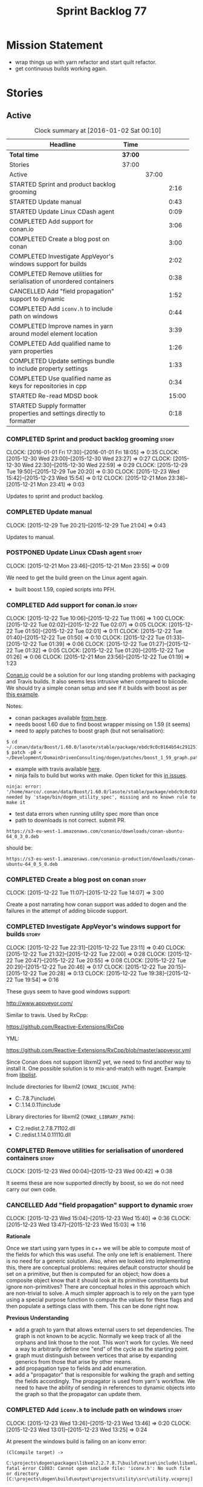 #+title: Sprint Backlog 77
#+options: date:nil toc:nil author:nil num:nil
#+todo: STARTED | COMPLETED CANCELLED POSTPONED
#+tags: { story(s) spike(p) }

* Mission Statement

- wrap things up with yarn refactor and start quilt refactor.
- get continuous builds working again.

* Stories

** Active

#+begin: clocktable :maxlevel 3 :scope subtree :indent nil :emphasize nil :scope file :narrow 75
#+CAPTION: Clock summary at [2016-01-02 Sat 00:10]
| <75>                                                                        |         |       |       |
| Headline                                                                    | Time    |       |       |
|-----------------------------------------------------------------------------+---------+-------+-------|
| *Total time*                                                                | *37:00* |       |       |
|-----------------------------------------------------------------------------+---------+-------+-------|
| Stories                                                                     | 37:00   |       |       |
| Active                                                                      |         | 37:00 |       |
| STARTED Sprint and product backlog grooming                                 |         |       |  2:16 |
| STARTED Update manual                                                       |         |       |  0:43 |
| STARTED Update Linux CDash agent                                            |         |       |  0:09 |
| COMPLETED Add support for conan.io                                          |         |       |  3:06 |
| COMPLETED Create a blog post on conan                                       |         |       |  3:00 |
| COMPLETED Investigate AppVeyor's windows support for builds                 |         |       |  2:02 |
| COMPLETED Remove utilities for serialisation of unordered containers        |         |       |  0:38 |
| CANCELLED Add "field propagation" support to dynamic                        |         |       |  1:52 |
| COMPLETED Add =iconv.h= to include path on windows                          |         |       |  0:44 |
| COMPLETED Improve names in yarn around model element location               |         |       |  3:39 |
| COMPLETED Add qualified name to yarn properties                             |         |       |  1:26 |
| COMPLETED Update settings bundle to include property settings               |         |       |  1:33 |
| COMPLETED Use qualified name as keys for repositories in cpp                |         |       |  0:34 |
| STARTED Re-read MDSD book                                                   |         |       | 15:00 |
| STARTED Supply formatter properties and settings directly to formatter      |         |       |  0:18 |
#+end:

*** COMPLETED Sprint and product backlog grooming                     :story:
    CLOSED: [2016-01-04 Mon 21:32]
    CLOCK: [2016-01-01 Fri 17:30]--[2016-01-01 Fri 18:05] =>  0:35
    CLOCK: [2015-12-30 Wed 23:00]--[2015-12-30 Wed 23:27] =>  0:27
    CLOCK: [2015-12-30 Wed 22:30]--[2015-12-30 Wed 22:59] =>  0:29
    CLOCK: [2015-12-29 Tue 19:50]--[2015-12-29 Tue 20:20] =>  0:30
    CLOCK: [2015-12-23 Wed 15:42]--[2015-12-23 Wed 15:54] =>  0:12
    CLOCK: [2015-12-21 Mon 23:38]--[2015-12-21 Mon 23:41] =>  0:03

Updates to sprint and product backlog.

*** COMPLETED Update manual
    CLOSED: [2016-01-04 Mon 21:32]
    CLOCK: [2015-12-29 Tue 20:21]--[2015-12-29 Tue 21:04] =>  0:43

Updates to manual.

*** POSTPONED Update Linux CDash agent                                :story:
    CLOSED: [2016-01-04 Mon 21:32]
    CLOCK: [2015-12-21 Mon 23:46]--[2015-12-21 Mon 23:55] =>  0:09

We need to get the build green on the Linux agent again.

- built boost 1.59, copied scripts into PFH.

*** COMPLETED Add support for conan.io                                :story:
    CLOSED: [2015-12-22 Tue 14:07]
    CLOCK: [2015-12-22 Tue 10:06]--[2015-12-22 Tue 11:06] =>  1:00
    CLOCK: [2015-12-22 Tue 02:02]--[2015-12-22 Tue 02:07] =>  0:05
    CLOCK: [2015-12-22 Tue 01:50]--[2015-12-22 Tue 02:01] =>  0:11
    CLOCK: [2015-12-22 Tue 01:40]--[2015-12-22 Tue 01:50] =>  0:10
    CLOCK: [2015-12-22 Tue 01:33]--[2015-12-22 Tue 01:39] =>  0:06
    CLOCK: [2015-12-22 Tue 01:27]--[2015-12-22 Tue 01:32] =>  0:05
    CLOCK: [2015-12-22 Tue 01:20]--[2015-12-22 Tue 01:26] =>  0:06
    CLOCK: [2015-12-21 Mon 23:56]--[2015-12-22 Tue 01:19] =>  1:23

[[https://www.conan.io/][Conan.io]] could be a solution for our long standing problems with
packaging and Travis builds. It also seems less intrusive when
compared to biicode. We should try a simple conan setup and see if it
builds with boost as per [[http://docs.conan.io/en/latest/examples/boost.html][this example]].

Notes:

- conan packages available [[https://www.conan.io/downloads][from here]].
- needs boost 1.60 due to find boost wrapper missing on 1.59 (it seems)
- need to apply patches to boost graph (but not serialisation):

: $ cd  ~/.conan/data/Boost/1.60.0/lasote/stable/package/ebdc9c0c0164b54c29125127c75297f6607946c5/include/
: $ patch -p0 < ~/Development/DomainDrivenConsulting/dogen/patches/boost_1_59_graph.patch

- example with travis available [[http://conanio.readthedocs.org/en/latest/integrations/travisci.html][here]].
- ninja fails to build but works with make. Open ticket for this [[https://github.com/conan-io/conan/issues][in issues]].

: ninja: error: '/home/marco/.conan/data/Boost/1.60.0/lasote/stable/package/ebdc9c0c0164b54c29125127c75297f6607946c5/lib/libboost_system.so', needed by 'stage/bin/dogen_utility_spec', missing and no known rule to make it

- test data errors when running utility spec more than once
- path to downloads is not correct. submit PR.

: https://s3-eu-west-1.amazonaws.com/conanio/downloads/conan-ubuntu-64_0_3_0.deb

should be:

: https://s3-eu-west-1.amazonaws.com/conanio-production/downloads/conan-ubuntu-64_0_5_0.deb

*** COMPLETED Create a blog post on conan                             :story:
    CLOSED: [2015-12-22 Tue 14:07]
    CLOCK: [2015-12-22 Tue 11:07]--[2015-12-22 Tue 14:07] =>  3:00

Create a post narrating how conan support was added to dogen and the
failures in the attempt of adding biicode support.

*** COMPLETED Investigate AppVeyor's windows support for builds       :story:
    CLOSED: [2015-12-22 Tue 23:11]
    CLOCK: [2015-12-22 Tue 22:31]--[2015-12-22 Tue 23:11] =>  0:40
    CLOCK: [2015-12-22 Tue 21:32]--[2015-12-22 Tue 22:00] =>  0:28
    CLOCK: [2015-12-22 Tue 20:47]--[2015-12-22 Tue 20:55] =>  0:08
    CLOCK: [2015-12-22 Tue 20:29]--[2015-12-22 Tue 20:46] =>  0:17
    CLOCK: [2015-12-22 Tue 20:15]--[2015-12-22 Tue 20:28] =>  0:13
    CLOCK: [2015-12-22 Tue 19:38]--[2015-12-22 Tue 19:54] =>  0:16

These guys seem to have good windows support:

http://www.appveyor.com/

Similar to travis. Used by RxCpp:

https://github.com/Reactive-Extensions/RxCpp

YML:

https://github.com/Reactive-Extensions/RxCpp/blob/master/appveyor.yml

Since Conan does not support libxml2 yet, we need to find another way
to install it. One possible solution is to mix-and-match with
nuget. Example from [[https://github.com/libimobiledevice-win32/libplist/tree/1a62450b787690658d4fa078e828fff020be35b1][libplist]].

Include directories for libxml2 (=CMAKE_INCLUDE_PATH=):

- C:\projects\dogen\packages\libxml2.2.7.8.7\build\native\include\
- C:\projects\dogen\packages\libiconv.1.14.0.11\build\native\include

Library directories for libxml2 (=CMAKE_LIBRARY_PATH=):

- C:\projects\dogen\packages\libxml2.redist.2.7.8.7\build\native\bin\v110\x64\Release\dynamic\cdecl\libxml2.dll
- C:\projects\dogen\packages\libiconv.redist.1.14.0.11\build\native\bin\v110\x64\Release\dynamic\cdecl\libiconv.dll

*** COMPLETED Remove utilities for serialisation of unordered containers :story:
    CLOSED: [2015-12-23 Wed 00:42]
    CLOCK: [2015-12-23 Wed 00:04]--[2015-12-23 Wed 00:42] =>  0:38

It seems these are now supported directly by boost, so we do not need
carry our own code.

*** CANCELLED Add "field propagation" support to dynamic              :story:
    CLOSED: [2015-12-23 Wed 15:41]
    CLOCK: [2015-12-23 Wed 15:04]--[2015-12-23 Wed 15:40] =>  0:36
    CLOCK: [2015-12-23 Wed 13:47]--[2015-12-23 Wed 15:03] =>  1:16

*Rationale*

Once we start using yarn types in c++ we will be able to compute most
of the fields for which this was useful. The only one left is
enablement. There is no need for a generic solution. Also, when we
looked into implementing this, there are conceptual problems: requires
default constructor should be set on a primitive, but then is computed
for an object; how does a composite object know that it should look at
its primitive constituents but ignore non-primitives?  There are
conceptual holes in this approach which are non-trivial to solve. A
much simpler approach is to rely on the yarn type using a special
purpose function to compute the values for these flags and then
populate a settings class with them. This can be done right now.

*Previous Understanding*

- add a graph to yarn that allows external users to set
  dependencies. The graph is not known to be acyclic. Normally we keep
  track of all the orphans and link those to the root. This won't work
  for cycles. We need a way to arbitrarily define one "end" of the
  cycle as the starting point.
- graph must distinguish between vertices that arise by expanding
  generics from those that arise by other means.
- add propagation type to fields and add enumeration.
- add a "propagator" that is responsible for walking the graph and
  setting the fields accordingly. The propagator is used from yarn's
  workflow. We need to have the ability of sending in references to
  dynamic objects into the graph so that the propagator can update
  them.

*** COMPLETED Add =iconv.h= to include path on windows                :story:
    CLOSED: [2015-12-30 Wed 22:56]
    CLOCK: [2015-12-23 Wed 13:26]--[2015-12-23 Wed 13:46] =>  0:20
    CLOCK: [2015-12-23 Wed 13:01]--[2015-12-23 Wed 13:25] =>  0:24

At present the windows build is failing on an iconv error:

: (ClCompile target) ->
:  C:\projects\dogen\packages\libxml2.2.7.8.7\build\native\include\libxml/encoding.h(28): fatal error C1083: Cannot open include file: 'iconv.h': No such file or directory [C:\projects\dogen\build\output\projects\utility\src\utility.vcxproj]

This is due to the fact that the libxml include path is defined but
not the iconv include path (due to the nuget rigmarole):

: /IC:\Users\appveyor\.conan\data\zlib\1.2.8\lasote\stable\package\c85f9b402dd4d46acdf074e1c63b768a41181d7a\include
: /IC:\projects\dogen\packages\libxml2.2.7.8.7\build\native\include
: /IC:\projects\dogen\build\output\stage\include
: <snip>

The problem appears to be that when we find libxml we manually add it
to the include and lib path:

: find_package(LibXml2 REQUIRED)
: if(LIBXML2_FOUND)
:    include_directories(SYSTEM ${LIBXML2_INCLUDE_DIR})
:    set(LIBS ${LIBS} ${LIBXML2_LIBRARY_DIR})
: endif()

We need something similar for iconv.

Conan has also added packages for libxml, which we now depend on.

*** COMPLETED Improve names in yarn around model element location     :story:
    CLOSED: [2015-12-31 Thu 13:35]
    CLOCK: [2015-12-31 Thu 12:37]--[2015-12-31 Thu 13:35] =>  0:58
    CLOCK: [2015-12-31 Thu 12:05]--[2015-12-31 Thu 12:36] =>  0:31
    CLOCK: [2015-12-30 Wed 23:28]--[2015-12-31 Thu 01:08] =>  1:40
    CLOCK: [2015-12-23 Wed 16:27]--[2015-12-23 Wed 16:57] =>  0:30

*New Understanding*

After a great deal of thinking, it was decided to broadly leave these
terms as they are. The new names do not add huge amounts of
clarity. Instead, documentation was improved to explain the concepts
behind these terms and minor modifications were done to location:
avoid the word path since this is a concrete syntax reference, whereas
location is talking about the abstract syntax of the concept.

*Previous Understanding*

Now that we have a clear conceptual model for yarn, we should rename
the types to fit it:

- =name=: this is an address of a modeling element in yarn modeling
  space.
- =location=: this is the module path component of the address.
- =name::simple=: this is the name.
- =name::qualified=: this is the unique identifier for a given
  modeling element.
- =nested_name=: nestable address.

*** COMPLETED Add qualified name to yarn properties                   :story:
    CLOSED: [2015-12-31 Thu 18:47]
    CLOCK: [2015-12-31 Thu 17:53]--[2015-12-31 Thu 18:48] =>  0:55
    CLOCK: [2015-12-23 Wed 15:55]--[2015-12-23 Wed 16:26] =>  0:31

We need to uniquely identify a property in order to attach settings
for it. To do so we can use the owning element's qualfied name
together with the property's simple name.

Actually it makes sense to generalise and make properties also
modeling elements with a position in modeling space. This means we can
use names and locations and also means that this infrastructure will
(hopefully) be reused to implement inner classes.

*** COMPLETED Update settings bundle to include property settings     :story:
    CLOSED: [2016-01-01 Fri 23:14]
    CLOCK: [2016-01-01 Fri 22:11]--[2016-01-01 Fri 23:14] =>  1:03
    CLOCK: [2016-01-01 Fri 18:10]--[2016-01-01 Fri 18:40] =>  0:30

We need to split settings from element in cpp in preparation for using
yarn types. This means updating settings bundle to be a stand alone
class with all settings including opaque settings for properties.

*** COMPLETED Use qualified name as keys for repositories in cpp      :story:
    CLOSED: [2016-01-02 Sat 00:10]
    CLOCK: [2016-01-01 Fri 23:58]--[2016-01-02 Sat 00:09] =>  0:11
    CLOCK: [2016-01-01 Fri 23:50]--[2016-01-01 Fri 23:58] =>  0:08
    CLOCK: [2016-01-01 Fri 23:34]--[2016-01-01 Fri 23:49] =>  0:15

When we migrated yarn to use qualified name rather than names, we did
not update the cpp repositories. We need to do this now in order to be
able to query the settings bundle and formatter properties from a
formattable.

- this cannot be done for path derivatives at the moment for at least
  one reason: the way we are building the master include files
  requires the yarn name. However, this is a massive hack. Story
  raised for this.

*** COMPLETED Re-read MDSD book                                       :story:
    CLOSED: [2016-01-04 Mon 21:32]
    CLOCK: [2015-12-29 Tue 00:00]--[2015-12-29 Tue 15:00] => 15:00

A few sprints ago [[https://github.com/DomainDrivenConsulting/dogen/blob/master/doc/agile/sprint_backlog_70.org#read-model-driven-software-development-book-and-papers][we read Model Driven Software Development]], providing
most of the theoretical foundations for Dogen. We need to re-read it
with the objective of summarising it into a chapter in the manual.

Clock manually adjusted to reflect reading time.

*** POSTPONED Supply formatter properties and settings directly to formatter :story:
    CLOSED: [2016-01-04 Mon 21:32]
    CLOCK: [2016-01-01 Fri 23:15]--[2016-01-01 Fri 23:33] =>  0:18

In preparation for removing the cpp formattables, we need to supply
the formatter properties and settings in the format method, rather
than via the cpp type.

** Deprecated
*** CANCELLED Add support for pulling dependencies from biicode       :story:
    CLOSED: [2015-12-22 Tue 01:10]

*Rationale*: We are going with Conan since it was so easy to setup.

[[https://www.biicode.com/][Biicode]] is a nuget-like repo for c++. We should look into both
consuming dependencies from it and pushing dogen into it. In addition
there are associated emblems:

https://github.com/Manu343726/snail

We should also look into [[https://www.biicode.com/biicode-open-source-challenge][the challenge]].

We should push both the C++ libraries as well as the dogen binary.

We should take the least intrusive possible approach to start with, by
creating a split setup for biicode.

*** CANCELLED Create a blog post on biicode                           :story:
    CLOSED: [2015-12-22 Tue 01:10]

*Rationale*: We are going with Conan since it was so easy to setup.

Investigate adding biicode support since we need to add a RapidJson
dependency. Create a blog post about it.

Post has [[https://github.com/DomainDrivenConsulting/dogen/blob/master/doc/blog/biicode.org][already been started]].
*** CANCELLED Add relationship types to handle "requires"             :story:
    CLOSED: [2015-12-23 Wed 15:44]

*Rationale*: This solution is too complicated now that there is no
need to make it generic. We need to revisit the problem and focus only
on enablement.

*New Understanding*

- we could solve this problem if in dynamic fields could have a
  "propagation type" that results in propagating field instances
  across the element graph.
- this can only be done as the last step in yarn because we need all
  properties to have been indexed, merging, resolution etc.
- at this point we could generate a graph. Vertices are the dynamic
  objects; edges are obtained by looking at the relevant
  relationships: regular associations, weak associations, parents. We
  perhaps should have one graph per relationship type to make things
  easier.
- the graph starts at a root, and the next vertex is the first dynamic
  object that needs to be "computed". We look at all the fields in
  that object that require "computation" and at the "computation
  type".
- cycles are the big problem. However, it seems one cannot have cycles
  in C++ as this would cause inclusion problems. This is normally
  resolved by weak relationships. We need to confirm this for cycles
  with more than 2 edges. If this is true, we could force all
  languages to declare relationships as weak when there is a cycle
  somehow (note that we do not have the concept of pointers in java/c#
  so perhaps the relationship itself would have to be annotated). We
  could then have a default behaviour for weak relationships such as
  never follow, etc.
- at present we are handling the inclusion of non-existing formatters
  in master includers by manually filtering these. See factory for
  master includers. This should all be handled by enablement and the
  graph.

*Previous Understanding*

This story needs to be named properly, once we actually understand
what it is that it is about.

Moment of realisation: we could describe all relationships between
types as relations in the form a R b. We are already doing these, its
just that we model them in a variety of ways (properties, relationship
types, etc). This is fine because the driver for the modeling is the
"language" model (e.g. =cpp=). However, there is a class of use cases
that we have yet failed to solve. The general form of these use cases
is as follows:

- type b has some meta-data m;
- type b is related to type a via some relation R;
- type a should also be treated as having m.

Another variation is where a is related to multiple types b0, b1, bn
and we want to perform some computation on m0, m1, mn to determine the
value for a.

It seems that both of these use cases could be solved if only we had a
way to represent a R b in =tack::model=. We have spotted the following
Rs:

- non-transitive aggregation, not "expanding" generics: all types
  aggregated with a type; if a type is a generic type, we ignore the
  type parameters. It is non-transitive in the following sense: if
  type a aggregates type b and type b aggregates type c, it does not
  mean that type a aggregates type c. Use cases: requires manual move
  constructor, requires manual default constructor.
- non-transitive aggregation, "expanding" generics: all types
  aggregated with a type; if a type is a generic type, then all of the
  type parameters are considered to also be associated. Use cases:
  requires stream manipulators.
- transitive association, "expanding" generics: all types aggregated
  to a type and all types that those types aggregate to; all types
  that this type inherits from and their parents. Use cases:
  enablement.

Note that we still haven't solved the fundamental enablement problem,
as we can still have cycles on the graph (e.g. a is related to
a). However, we can now create the traversal with cycles algorithm: it
follows R and remembers the original type (e.g. a); when we spot that
type again (e.g. y depends on a and a depends on y) we add all types
that depend on it (y) to a "blocked" pile. We do process all other
dependencies of y. The pile would have the form of: a blocks y. Even
though y is blocked, we can still answer a. Once we answered a we can
then answer all types blocked by a (they may have more than one block
though). The key thing here is if a type has a cycle on itself its not
a problem, we can just skip it. If a type has a dependency on a type
which has a cycle, we must first sort out the type with the cycle.

This story still needs a lot of work but its just a dump of all of the
ideas at this point in time.

Notes:

- we need a "requires" repository, factory etc in formattables that
  handles all of the "requires xyz" cases. We may need two of these,
  per relation type.
- we need to expand enablement to perform the algorithm above.
- we need to expand relationship management in tack, adding these new
  relationship types and populating them.
- includes builder needs access to the "requires" data in order to
  compute includes.

Merged stories:

*Add support for the relationships graph in enabler*

*Note*: this story needs refactoring. It is basically here to cover
the support for a graph with cycles in enabler but has not yet been
updated.

This needs a bit more analysis. The gist of it is that not all types
support all formatters. We need a way to determine if a formatter is
not supported. This probably should be inferred by a "is dogen model"
property (see backlog); e.g. non-dogen models need their types to have
an inclusion setup in order to be "supported", otherwise they should
default to "not-supported". However the "supported" flag is populated,
we then need to take into account relationships and propagate this
flag across the model such that, if a type =A= in a dogen model has a
property of a type =B= from a non-dogen model which does not support a
given formatter =f=, then =A= must also not support =f=.

In order to implement this feature we need to:

- update the SML grapher to take into account relationships
  (properties that the class has) as well as inheritance.
- we must only visit related types if we ourselves do not have values
  for all supported fields.
- we also need a visitor that detects cycles; when a cycle is found we
  simply assume that the status of the revisited class is true (or
  whatever the default value of "supported" is) and we write a warning
  to the log file. We should output the complete path of the cycle.
- users can override this by setting supported for all formatters
  where there are cycles.
- we could perhaps have a bitmask by qname; we could start by
  generating all bitmasks for all qnames and setting them to default
  value. We could then find all qnames that have supported set to
  false and update the corresponding bitmasks. Then we could use the
  graph to loop through the qnames and "and" the bitmasks of each
  qname with the bitmasks of their related qnames. The position of
  each field is allocated by the algorithm (e.g. the first "supported"
  field is at position 0 and so on). Actually the first position of
  the bitmask could be used to indicate if the bitmask has already
  been processed or not. In the presence of a cycle force it to true.
- we need a class that takes the SML model and computes the supported
  bitmasks for each qname; the supported expander then simply takes
  this (perhaps as part of the expansion context), looks up for the
  current qname and uses the field list to set the flags
  appropriately.
- we should remove all traces of supported from a settings
  perspective; supported and multi-level enabled are just artefacts of
  the meta-data. From a settings perspective, there is just a
  formatter level (common formatter settings) enabled which determines
  whether the formatter is on or off. How that flag came to be
  computed is not relevant outside the expansion process. This also
  means we can have simpler or more complex policies as time allows us
  improve on this story; provided we can at least set all flags to
  enabled we can move forward.

Solution for cycles:

- detect the cycle and then remember the pair (a, b) where b is the
  start of the cycle and a is the last vertex before the cycle. We
  should assume that a is (true, true) for the edge (a, b) and compute
  all other edges. Finally, once the graph has been processed we
  should check all of the pairs in a cycle; for these we should simply
  look at the values of b, and update a accordingly.

Other notes:

- we need some validation to ensure that some types will be generated
  at all. The existing "generatable types" logic will have to be
  removed or perhaps updated; we should take the opportunity to make
  it reflect whether a type belongs to the target model or not. This
  has no bearing on generatability (other that non-target types are
  always not generated). So at the middle-end level we need to check
  if there are any target types at all, and if not, just want the user
  and exit. Then, a second layer is required at the model group /
  language level to determine if there are any types to generate. It
  is entirely possible that we end up not generating anything at all
  because once we went through the graph everything got
  disabled. Users will have to somehow debug this when things go
  wrong.
- following on from this, we probably need a "dump info" option that
  explains the enabled/supported decisions for a given model, for all
  target types; possibly, users could then supply regexes to filter
  this info (e.g. why did you not generate =hash= for type =xyz=? can
  I see all types for formatter =abc=?). It may be useful to have an
  option to toggle between "target only types" and "all types",
  because the system types may be the ones causing the problem.
- the enabled supported logic applies to all formatters across all
  model groups.

*Capture enablement validation rules*

Enablement requires some validation. This story captures all the rules
we need to check for.

- integrated IO must not be enabled if IO is enabled and vice-versa
  (opaque settings validator). actually it seems this is possible, we
  need to investigate the current implementation.
- types must be enabled
- if serialisation is enabled, types forward declaration of the
  serialisation classes must be enabled
*** CANCELLED Use clang to extract stitch template header             :story:
    CLOSED: [2016-01-01 Fri 17:50]

*Rationale*: this is far too complicated. Instead we will use the
meta-templates approach.

Once we integrate clang, we could look at the expanded stitch template
and infer the required header file. For the current use case, this is
just a case of extracting the function signature. This may not work so
well for more complicated scenarios such as with a class.

We should keep in mind that stitch templates will not be stand-alone
in a world where merging is supported, so this story may not make a
whole lot of sense.
